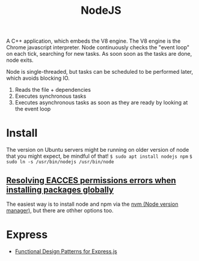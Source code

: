 #+TITLE: NodeJS
A C++ application, which embeds the V8 engine. The V8 engine is the Chrome javascript interpreter.
Node continuously checks the "event loop" on each tick, searching for new tasks. As soon soon as the
tasks are done, node exits.

Node is single-threaded, but tasks can be scheduled to be performed later, which avoids blocking IO.

1. Reads the file + dependencies
2. Executes synchronous tasks
3. Executes asynchronous tasks as soon as they are ready by looking at the event loop

* Install
The version on Ubuntu servers might be running on older version of node that you
might expect, be mindful of that!
~$ sudo apt install nodejs npm~
~$ sudo ln -s /usr/bin/nodejs /usr/bin/node~

** [[https://docs.npmjs.com/resolving-eacces-permissions-errors-when-installing-packages-globally][Resolving EACCES permissions errors when installing packages globally]]
The easiest way is to install node and npm via the [[https://docs.npmjs.com/downloading-and-installing-node-js-and-npm#using-a-node-version-manager-to-install-nodejs-and-npm][nvm (Node version manager)]], but there are othher
options too.

* Express
- [[https://www.amazon.com/dp/1074005309/?tag=nybblr08-20][Functional Design Patterns for Express.js]]
